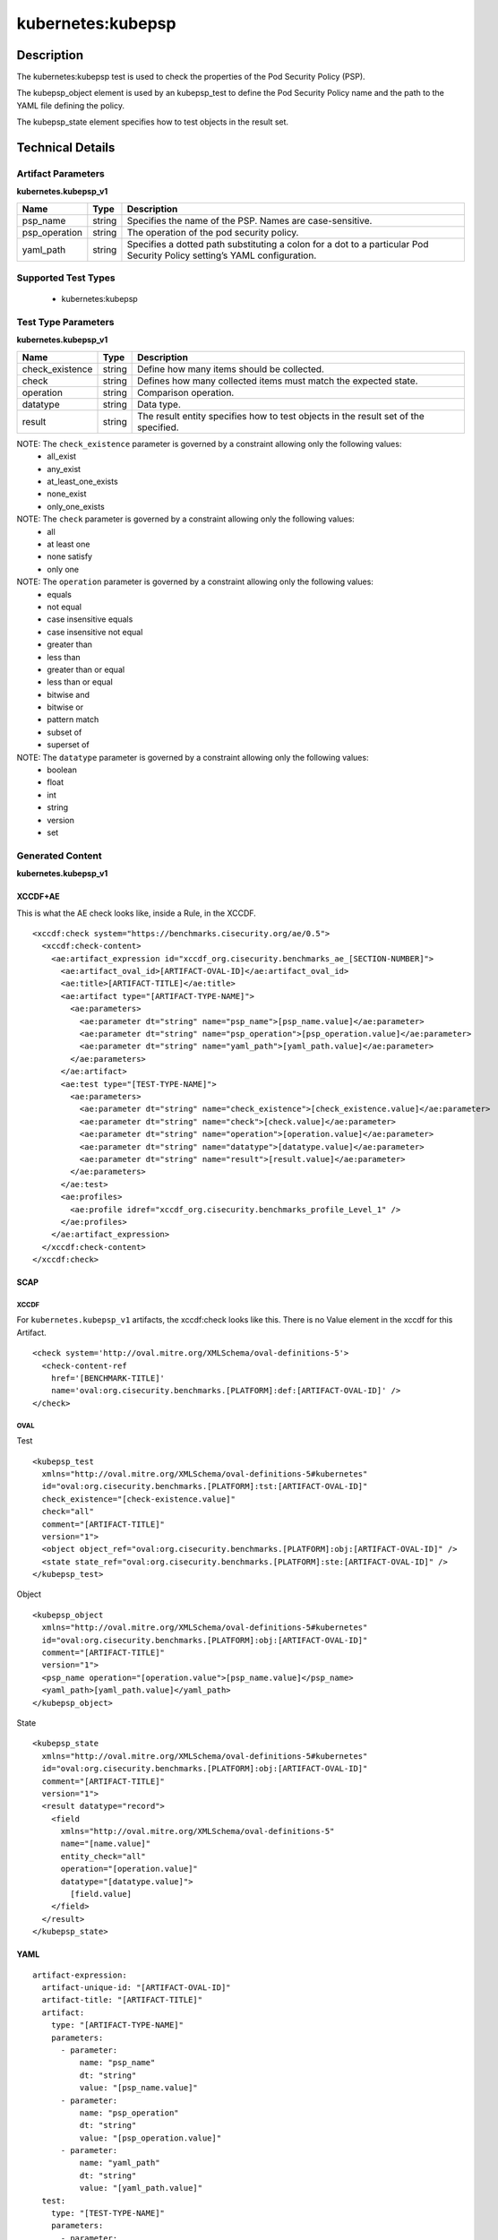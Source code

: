 kubernetes:kubepsp
==================

Description
-----------

The kubernetes:kubepsp test is used to check the properties of the Pod Security Policy (PSP).

The kubepsp_object element is used by an kubepsp_test to define the Pod Security Policy name and the path to the YAML file defining the policy. 

The kubepsp_state element specifies how to test objects in the result set.

Technical Details
-----------------

Artifact Parameters
~~~~~~~~~~~~~~~~~~~

**kubernetes.kubepsp_v1**

+---------------------------------------+---------+--------------------------+
| Name                                  | Type    | Description              |
+=======================================+=========+==========================+
| psp_name                              | string  | Specifies the name of    |
|                                       |         | the PSP. Names are       |
|                                       |         | case-sensitive.          |
+---------------------------------------+---------+--------------------------+
| psp_operation                         | string  | The operation of the pod |
|                                       |         | security policy.         |
+---------------------------------------+---------+--------------------------+
| yaml_path                             | string  | Specifies a dotted path  |
|                                       |         | substituting a colon for |
|                                       |         | a dot to a particular    |
|                                       |         | Pod Security Policy      |
|                                       |         | setting’s YAML           |
|                                       |         | configuration.           |
+---------------------------------------+---------+--------------------------+

Supported Test Types
~~~~~~~~~~~~~~~~~~~~

  - kubernetes:kubepsp

Test Type Parameters
~~~~~~~~~~~~~~~~~~~~

**kubernetes.kubepsp_v1**

+---------------------------------------+---------+--------------------------+
| Name                                  | Type    | Description              |
+=======================================+=========+==========================+
| check_existence                       | string  | Define how many items    |
|                                       |         | should be collected.     |
+---------------------------------------+---------+--------------------------+
| check                                 | string  | Defines how many         |
|                                       |         | collected items must     |
|                                       |         | match the expected       |
|                                       |         | state.                   |
+---------------------------------------+---------+--------------------------+
| operation                             | string  | Comparison operation.    |
+---------------------------------------+---------+--------------------------+
| datatype                              | string  | Data type.               |
+---------------------------------------+---------+--------------------------+
| result                                | string  | The result entity        |
|                                       |         | specifies how to test    |
|                                       |         | objects in the result    |
|                                       |         | set of the specified.    |
+---------------------------------------+---------+--------------------------+

NOTE: The ``check_existence`` parameter is governed by a constraint allowing only the following values:
  - all_exist
  - any_exist
  - at_least_one_exists
  - none_exist
  - only_one_exists

NOTE: The ``check`` parameter is governed by a constraint allowing only the following values:
  - all
  - at least one
  - none satisfy
  - only one  

NOTE: The ``operation`` parameter is governed by a constraint allowing only the following values:
  - equals
  - not equal
  - case insensitive equals
  - case insensitive not equal
  - greater than
  - less than
  - greater than or equal
  - less than or equal
  - bitwise and
  - bitwise or
  - pattern match
  - subset of
  - superset of

NOTE: The ``datatype`` parameter is governed by a constraint allowing only the following values:
  - boolean
  - float
  - int
  - string
  - version
  - set

Generated Content
~~~~~~~~~~~~~~~~~

**kubernetes.kubepsp_v1**

XCCDF+AE
^^^^^^^^

This is what the AE check looks like, inside a Rule, in the XCCDF.

::

  <xccdf:check system="https://benchmarks.cisecurity.org/ae/0.5">
    <xccdf:check-content>
      <ae:artifact_expression id="xccdf_org.cisecurity.benchmarks_ae_[SECTION-NUMBER]">
        <ae:artifact_oval_id>[ARTIFACT-OVAL-ID]</ae:artifact_oval_id>
        <ae:title>[ARTIFACT-TITLE]</ae:title>
        <ae:artifact type="[ARTIFACT-TYPE-NAME]">
          <ae:parameters>
            <ae:parameter dt="string" name="psp_name">[psp_name.value]</ae:parameter>
            <ae:parameter dt="string" name="psp_operation">[psp_operation.value]</ae:parameter>
            <ae:parameter dt="string" name="yaml_path">[yaml_path.value]</ae:parameter>
          </ae:parameters>
        </ae:artifact>
        <ae:test type="[TEST-TYPE-NAME]">
          <ae:parameters>
            <ae:parameter dt="string" name="check_existence">[check_existence.value]</ae:parameter>
            <ae:parameter dt="string" name="check">[check.value]</ae:parameter>
            <ae:parameter dt="string" name="operation">[operation.value]</ae:parameter>
            <ae:parameter dt="string" name="datatype">[datatype.value]</ae:parameter>
            <ae:parameter dt="string" name="result">[result.value]</ae:parameter>
          </ae:parameters>
        </ae:test>
        <ae:profiles>
          <ae:profile idref="xccdf_org.cisecurity.benchmarks_profile_Level_1" />
        </ae:profiles>
      </ae:artifact_expression>
    </xccdf:check-content>
  </xccdf:check>

SCAP
^^^^

XCCDF
'''''

For ``kubernetes.kubepsp_v1`` artifacts, the xccdf:check looks like this. There is no Value element in the xccdf for this Artifact.

::

  <check system='http://oval.mitre.org/XMLSchema/oval-definitions-5'>
    <check-content-ref 
      href='[BENCHMARK-TITLE]'
      name='oval:org.cisecurity.benchmarks.[PLATFORM]:def:[ARTIFACT-OVAL-ID]' />
  </check>

OVAL
''''

Test

::

  <kubepsp_test 
    xmlns="http://oval.mitre.org/XMLSchema/oval-definitions-5#kubernetes"
    id="oval:org.cisecurity.benchmarks.[PLATFORM]:tst:[ARTIFACT-OVAL-ID]" 
    check_existence="[check-existence.value]" 
    check="all" 
    comment="[ARTIFACT-TITLE]"
    version="1">
    <object object_ref="oval:org.cisecurity.benchmarks.[PLATFORM]:obj:[ARTIFACT-OVAL-ID]" />
    <state state_ref="oval:org.cisecurity.benchmarks.[PLATFORM]:ste:[ARTIFACT-OVAL-ID]" />
  </kubepsp_test>

Object

::

  <kubepsp_object 
    xmlns="http://oval.mitre.org/XMLSchema/oval-definitions-5#kubernetes"
    id="oval:org.cisecurity.benchmarks.[PLATFORM]:obj:[ARTIFACT-OVAL-ID]"
    comment="[ARTIFACT-TITLE]"
    version="1">
    <psp_name operation="[operation.value">[psp_name.value]</psp_name>
    <yaml_path>[yaml_path.value]</yaml_path>
  </kubepsp_object>  

State

::

  <kubepsp_state 
    xmlns="http://oval.mitre.org/XMLSchema/oval-definitions-5#kubernetes"
    id="oval:org.cisecurity.benchmarks.[PLATFORM]:obj:[ARTIFACT-OVAL-ID]"
    comment="[ARTIFACT-TITLE]"
    version="1">
    <result datatype="record">
      <field 
        xmlns="http://oval.mitre.org/XMLSchema/oval-definitions-5"
        name="[name.value]"
        entity_check="all"
        operation="[operation.value]"
        datatype="[datatype.value]">
          [field.value]
      </field>
    </result>
  </kubepsp_state>

YAML
^^^^

::

  artifact-expression:
    artifact-unique-id: "[ARTIFACT-OVAL-ID]"
    artifact-title: "[ARTIFACT-TITLE]"
    artifact:
      type: "[ARTIFACT-TYPE-NAME]"
      parameters:
        - parameter: 
            name: "psp_name"
            dt: "string"
            value: "[psp_name.value]"
        - parameter: 
            name: "psp_operation"
            dt: "string"
            value: "[psp_operation.value]"
        - parameter: 
            name: "yaml_path"
            dt: "string"
            value: "[yaml_path.value]"
    test:
      type: "[TEST-TYPE-NAME]"
      parameters:
        - parameter:
            name: "check_existence"
            dt: "string"
            value: "[check_existence.value]"
        - parameter: 
            name: "check"
            dt: "string"
            value: "[check.value]"
        - parameter:
            name: "operation"
            dt: "string"
            value: "[operation.value]"
        - parameter: 
            name: "datatype"
            dt: "string"
            value: "[datatype.value] " 
        - parameter: 
            name: "result"
            dt: "string"
            value: "[result.value]"

JSON
^^^^

::

  {
    "artifact-expression": {
      "artifact-unique-id": "[ARTIFACT-OVAL-ID]",
      "artifact-title": "[ARTIFACT-TITLE]",
      "artifact": {
        "type": "[ARTIFACT-TYPE-NAME]",
        "parameters": [
          {
            "parameter": {
              "name": "psp_name",
              "type": "string",
              "value": "[psp_name.value]"
            }
          },
          {
            "parameter": {
              "name": "psp_operation",
              "type": "string",
              "value": "[psp_operation.value]"
            }
          },
          {
            "parameter": {
              "name": "yaml_path",
              "type": "string",
              "value": "[yaml_path.value]"
            }
          }
        ]
      },
      "test": {
        "type": "[TEST-TYPE-NAME]",
        "parameters": [
          {
            "parameter": {
              "name": "check_existence",
              "type": "string",
              "value": "[check_existence.value]"
            }
          },
          {
            "parameter": {
              "name": "check",
              "type": "string",
              "value": "[check.value]"
            }
          },
          {
            "parameter": {
              "name": "operation",
              "type": "string",
              "value": "[operation.value]"
            }
          },
          {
            "parameter": {
              "name": "datatype",
              "type": "string",
              "value": "[datatype.value]"
            }
          },
          {
            "parameter": {
              "name": "result",
              "type": "string",
              "value": "[result.value]"
            }
          }
        ]
      }
    }
  }
